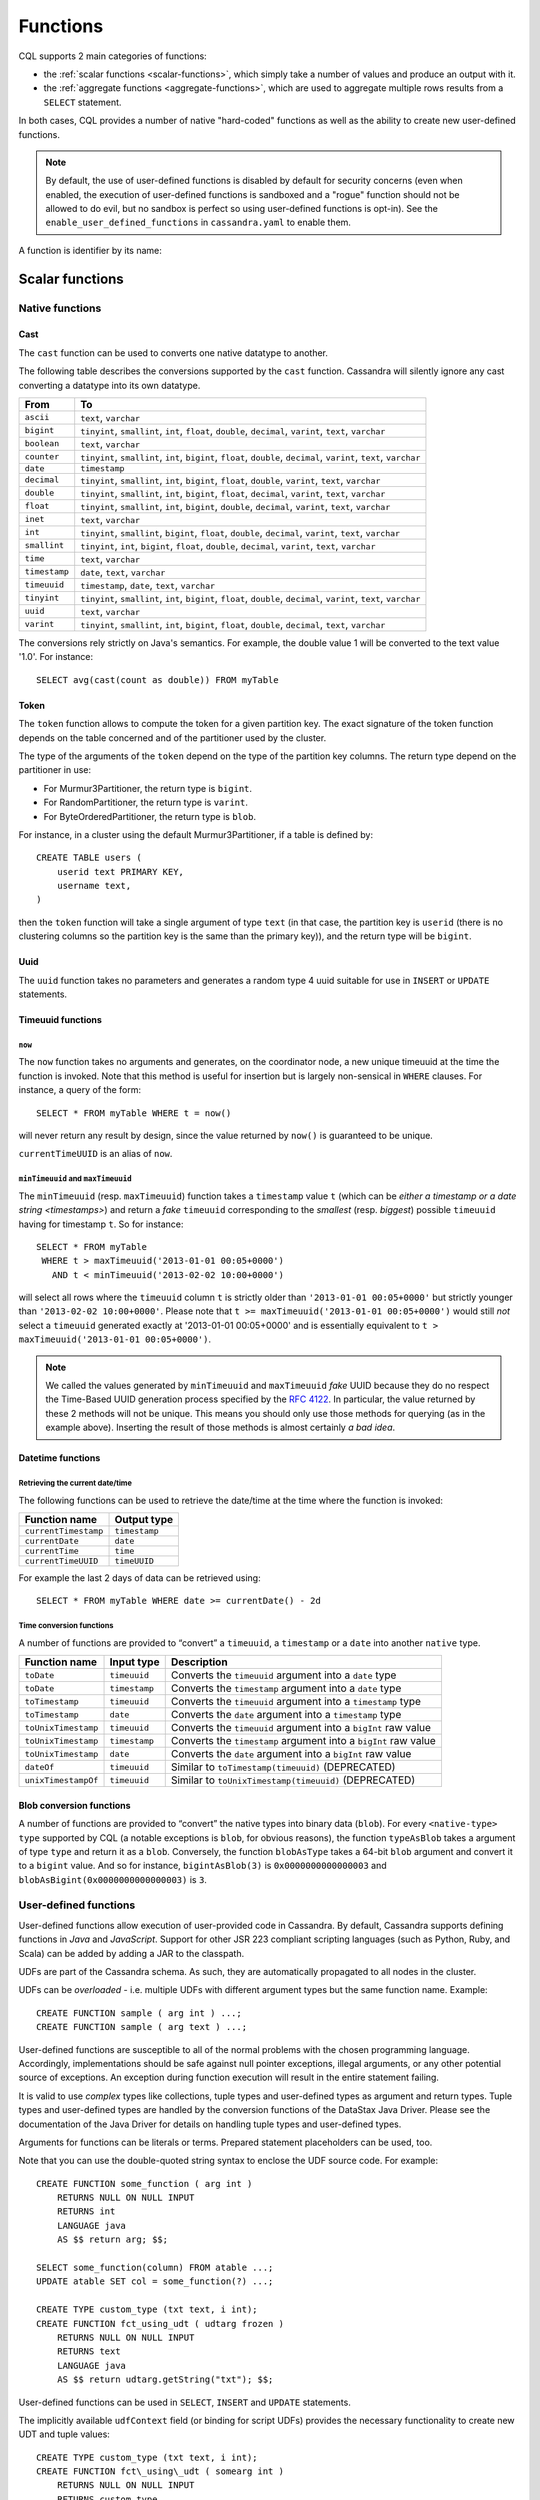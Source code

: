 .. Licensed to the Apache Software Foundation (ASF) under one
.. or more contributor license agreements.  See the NOTICE file
.. distributed with this work for additional information
.. regarding copyright ownership.  The ASF licenses this file
.. to you under the Apache License, Version 2.0 (the
.. "License"); you may not use this file except in compliance
.. with the License.  You may obtain a copy of the License at
..
..     http://www.apache.org/licenses/LICENSE-2.0
..
.. Unless required by applicable law or agreed to in writing, software
.. distributed under the License is distributed on an "AS IS" BASIS,
.. WITHOUT WARRANTIES OR CONDITIONS OF ANY KIND, either express or implied.
.. See the License for the specific language governing permissions and
.. limitations under the License.

.. highlight:: cql

.. _cql-functions:

.. Need some intro for UDF and native functions in general and point those to it.
.. _udfs:
.. _native-functions:

Functions
---------

CQL supports 2 main categories of functions:

- the :ref:`scalar functions <scalar-functions>`, which simply take a number of values and produce an output with it.
- the :ref:`aggregate functions <aggregate-functions>`, which are used to aggregate multiple rows results from a
  ``SELECT`` statement.

In both cases, CQL provides a number of native "hard-coded" functions as well as the ability to create new user-defined
functions.

.. note:: By default, the use of user-defined functions is disabled by default for security concerns (even when
   enabled, the execution of user-defined functions is sandboxed and a "rogue" function should not be allowed to do
   evil, but no sandbox is perfect so using user-defined functions is opt-in). See the ``enable_user_defined_functions``
   in ``cassandra.yaml`` to enable them.

A function is identifier by its name:

.. productionlist::
   function_name: [ `keyspace_name` '.' ] `name`

.. _scalar-functions:

Scalar functions
^^^^^^^^^^^^^^^^

.. _scalar-native-functions:

Native functions
~~~~~~~~~~~~~~~~

Cast
````

The ``cast`` function can be used to converts one native datatype to another.

The following table describes the conversions supported by the ``cast`` function. Cassandra will silently ignore any
cast converting a datatype into its own datatype.

=============== =======================================================================================================
 From            To
=============== =======================================================================================================
 ``ascii``       ``text``, ``varchar``
 ``bigint``      ``tinyint``, ``smallint``, ``int``, ``float``, ``double``, ``decimal``, ``varint``, ``text``,
                 ``varchar``
 ``boolean``     ``text``, ``varchar``
 ``counter``     ``tinyint``, ``smallint``, ``int``, ``bigint``, ``float``, ``double``, ``decimal``, ``varint``,
                 ``text``, ``varchar``
 ``date``        ``timestamp``
 ``decimal``     ``tinyint``, ``smallint``, ``int``, ``bigint``, ``float``, ``double``, ``varint``, ``text``,
                 ``varchar``
 ``double``      ``tinyint``, ``smallint``, ``int``, ``bigint``, ``float``, ``decimal``, ``varint``, ``text``,
                 ``varchar``
 ``float``       ``tinyint``, ``smallint``, ``int``, ``bigint``, ``double``, ``decimal``, ``varint``, ``text``,
                 ``varchar``
 ``inet``        ``text``, ``varchar``
 ``int``         ``tinyint``, ``smallint``, ``bigint``, ``float``, ``double``, ``decimal``, ``varint``, ``text``,
                 ``varchar``
 ``smallint``    ``tinyint``, ``int``, ``bigint``, ``float``, ``double``, ``decimal``, ``varint``, ``text``,
                 ``varchar``
 ``time``        ``text``, ``varchar``
 ``timestamp``   ``date``, ``text``, ``varchar``
 ``timeuuid``    ``timestamp``, ``date``, ``text``, ``varchar``
 ``tinyint``     ``tinyint``, ``smallint``, ``int``, ``bigint``, ``float``, ``double``, ``decimal``, ``varint``,
                 ``text``, ``varchar``
 ``uuid``        ``text``, ``varchar``
 ``varint``      ``tinyint``, ``smallint``, ``int``, ``bigint``, ``float``, ``double``, ``decimal``, ``text``,
                 ``varchar``
=============== =======================================================================================================

The conversions rely strictly on Java's semantics. For example, the double value 1 will be converted to the text value
'1.0'. For instance::

    SELECT avg(cast(count as double)) FROM myTable

Token
`````

The ``token`` function allows to compute the token for a given partition key. The exact signature of the token function
depends on the table concerned and of the partitioner used by the cluster.

The type of the arguments of the ``token`` depend on the type of the partition key columns. The return type depend on
the partitioner in use:

- For Murmur3Partitioner, the return type is ``bigint``.
- For RandomPartitioner, the return type is ``varint``.
- For ByteOrderedPartitioner, the return type is ``blob``.

For instance, in a cluster using the default Murmur3Partitioner, if a table is defined by::

    CREATE TABLE users (
        userid text PRIMARY KEY,
        username text,
    )

then the ``token`` function will take a single argument of type ``text`` (in that case, the partition key is ``userid``
(there is no clustering columns so the partition key is the same than the primary key)), and the return type will be
``bigint``.

Uuid
````
The ``uuid`` function takes no parameters and generates a random type 4 uuid suitable for use in ``INSERT`` or
``UPDATE`` statements.

.. _timeuuid-functions:

Timeuuid functions
``````````````````

``now``
#######

The ``now`` function takes no arguments and generates, on the coordinator node, a new unique timeuuid at the 
time the function is invoked. Note that this method is useful for insertion but is largely non-sensical in
``WHERE`` clauses. For instance, a query of the form::

    SELECT * FROM myTable WHERE t = now()

will never return any result by design, since the value returned by ``now()`` is guaranteed to be unique.

``currentTimeUUID`` is an alias of ``now``.

``minTimeuuid`` and ``maxTimeuuid``
###################################

The ``minTimeuuid`` (resp. ``maxTimeuuid``) function takes a ``timestamp`` value ``t`` (which can be `either a timestamp
or a date string <timestamps>`) and return a *fake* ``timeuuid`` corresponding to the *smallest* (resp. *biggest*)
possible ``timeuuid`` having for timestamp ``t``. So for instance::

    SELECT * FROM myTable
     WHERE t > maxTimeuuid('2013-01-01 00:05+0000')
       AND t < minTimeuuid('2013-02-02 10:00+0000')

will select all rows where the ``timeuuid`` column ``t`` is strictly older than ``'2013-01-01 00:05+0000'`` but strictly
younger than ``'2013-02-02 10:00+0000'``. Please note that ``t >= maxTimeuuid('2013-01-01 00:05+0000')`` would still
*not* select a ``timeuuid`` generated exactly at '2013-01-01 00:05+0000' and is essentially equivalent to ``t >
maxTimeuuid('2013-01-01 00:05+0000')``.

.. note:: We called the values generated by ``minTimeuuid`` and ``maxTimeuuid`` *fake* UUID because they do no respect
   the Time-Based UUID generation process specified by the `RFC 4122 <http://www.ietf.org/rfc/rfc4122.txt>`__. In
   particular, the value returned by these 2 methods will not be unique. This means you should only use those methods
   for querying (as in the example above). Inserting the result of those methods is almost certainly *a bad idea*.

Datetime functions
``````````````````

Retrieving the current date/time
################################

The following functions can be used to retrieve the date/time at the time where the function is invoked:

===================== ===============
 Function name         Output type
===================== ===============
 ``currentTimestamp``  ``timestamp``
 ``currentDate``       ``date``
 ``currentTime``       ``time``
 ``currentTimeUUID``   ``timeUUID``
===================== ===============

For example the last 2 days of data can be retrieved using::

    SELECT * FROM myTable WHERE date >= currentDate() - 2d

Time conversion functions
#########################

A number of functions are provided to “convert” a ``timeuuid``, a ``timestamp`` or a ``date`` into another ``native``
type.

===================== =============== ===================================================================
 Function name         Input type      Description
===================== =============== ===================================================================
 ``toDate``            ``timeuuid``    Converts the ``timeuuid`` argument into a ``date`` type
 ``toDate``            ``timestamp``   Converts the ``timestamp`` argument into a ``date`` type
 ``toTimestamp``       ``timeuuid``    Converts the ``timeuuid`` argument into a ``timestamp`` type
 ``toTimestamp``       ``date``        Converts the ``date`` argument into a ``timestamp`` type
 ``toUnixTimestamp``   ``timeuuid``    Converts the ``timeuuid`` argument into a ``bigInt`` raw value
 ``toUnixTimestamp``   ``timestamp``   Converts the ``timestamp`` argument into a ``bigInt`` raw value
 ``toUnixTimestamp``   ``date``        Converts the ``date`` argument into a ``bigInt`` raw value
 ``dateOf``            ``timeuuid``    Similar to ``toTimestamp(timeuuid)`` (DEPRECATED)
 ``unixTimestampOf``   ``timeuuid``    Similar to ``toUnixTimestamp(timeuuid)`` (DEPRECATED)
===================== =============== ===================================================================

Blob conversion functions
`````````````````````````
A number of functions are provided to “convert” the native types into binary data (``blob``). For every
``<native-type>`` ``type`` supported by CQL (a notable exceptions is ``blob``, for obvious reasons), the function
``typeAsBlob`` takes a argument of type ``type`` and return it as a ``blob``. Conversely, the function ``blobAsType``
takes a 64-bit ``blob`` argument and convert it to a ``bigint`` value. And so for instance, ``bigintAsBlob(3)`` is
``0x0000000000000003`` and ``blobAsBigint(0x0000000000000003)`` is ``3``.

.. _user-defined-scalar-functions:

User-defined functions
~~~~~~~~~~~~~~~~~~~~~~

User-defined functions allow execution of user-provided code in Cassandra. By default, Cassandra supports defining
functions in *Java* and *JavaScript*. Support for other JSR 223 compliant scripting languages (such as Python, Ruby, and
Scala) can be added by adding a JAR to the classpath.

UDFs are part of the Cassandra schema. As such, they are automatically propagated to all nodes in the cluster.

UDFs can be *overloaded* - i.e. multiple UDFs with different argument types but the same function name. Example::

    CREATE FUNCTION sample ( arg int ) ...;
    CREATE FUNCTION sample ( arg text ) ...;

User-defined functions are susceptible to all of the normal problems with the chosen programming language. Accordingly,
implementations should be safe against null pointer exceptions, illegal arguments, or any other potential source of
exceptions. An exception during function execution will result in the entire statement failing.

It is valid to use *complex* types like collections, tuple types and user-defined types as argument and return types.
Tuple types and user-defined types are handled by the conversion functions of the DataStax Java Driver. Please see the
documentation of the Java Driver for details on handling tuple types and user-defined types.

Arguments for functions can be literals or terms. Prepared statement placeholders can be used, too.

Note that you can use the double-quoted string syntax to enclose the UDF source code. For example::

    CREATE FUNCTION some_function ( arg int )
        RETURNS NULL ON NULL INPUT
        RETURNS int
        LANGUAGE java
        AS $$ return arg; $$;

    SELECT some_function(column) FROM atable ...;
    UPDATE atable SET col = some_function(?) ...;

    CREATE TYPE custom_type (txt text, i int);
    CREATE FUNCTION fct_using_udt ( udtarg frozen )
        RETURNS NULL ON NULL INPUT
        RETURNS text
        LANGUAGE java
        AS $$ return udtarg.getString("txt"); $$;

User-defined functions can be used in ``SELECT``, ``INSERT`` and ``UPDATE`` statements.

The implicitly available ``udfContext`` field (or binding for script UDFs) provides the necessary functionality to
create new UDT and tuple values::

    CREATE TYPE custom_type (txt text, i int);
    CREATE FUNCTION fct\_using\_udt ( somearg int )
        RETURNS NULL ON NULL INPUT
        RETURNS custom_type
        LANGUAGE java
        AS $$
            UDTValue udt = udfContext.newReturnUDTValue();
            udt.setString("txt", "some string");
            udt.setInt("i", 42);
            return udt;
        $$;

The definition of the ``UDFContext`` interface can be found in the Apache Cassandra source code for
``org.apache.cassandra.cql3.functions.UDFContext``.

.. code-block:: java

    public interface UDFContext
    {
        UDTValue newArgUDTValue(String argName);
        UDTValue newArgUDTValue(int argNum);
        UDTValue newReturnUDTValue();
        UDTValue newUDTValue(String udtName);
        TupleValue newArgTupleValue(String argName);
        TupleValue newArgTupleValue(int argNum);
        TupleValue newReturnTupleValue();
        TupleValue newTupleValue(String cqlDefinition);
    }

Java UDFs already have some imports for common interfaces and classes defined. These imports are:

.. code-block:: java

    import java.nio.ByteBuffer;
    import java.util.List;
    import java.util.Map;
    import java.util.Set;
    import org.apache.cassandra.cql3.functions.UDFContext;
    import com.datastax.driver.core.TypeCodec;
    import com.datastax.driver.core.TupleValue;
    import com.datastax.driver.core.UDTValue;

Please note, that these convenience imports are not available for script UDFs.

.. _create-function-statement:

CREATE FUNCTION
```````````````

Creating a new user-defined function uses the ``CREATE FUNCTION`` statement:

.. productionlist::
   create_function_statement: CREATE [ OR REPLACE ] FUNCTION [ IF NOT EXISTS]
                            :     `function_name` '(' `arguments_declaration` ')'
                            :     [ CALLED | RETURNS NULL ] ON NULL INPUT
                            :     RETURNS `cql_type`
                            :     LANGUAGE `identifier`
                            :     AS `string`
   arguments_declaration: `identifier` `cql_type` ( ',' `identifier` `cql_type` )*

For instance::

    CREATE OR REPLACE FUNCTION somefunction(somearg int, anotherarg text, complexarg frozen<someUDT>, listarg list)
        RETURNS NULL ON NULL INPUT
        RETURNS text
        LANGUAGE java
        AS $$
            // some Java code
        $$;

    CREATE FUNCTION IF NOT EXISTS akeyspace.fname(someArg int)
        CALLED ON NULL INPUT
        RETURNS text
        LANGUAGE java
        AS $$
            // some Java code
        $$;

``CREATE FUNCTION`` with the optional ``OR REPLACE`` keywords either creates a function or replaces an existing one with
the same signature. A ``CREATE FUNCTION`` without ``OR REPLACE`` fails if a function with the same signature already
exists.

If the optional ``IF NOT EXISTS`` keywords are used, the function will
only be created if another function with the same signature does not
exist.

``OR REPLACE`` and ``IF NOT EXISTS`` cannot be used together.

Behavior on invocation with ``null`` values must be defined for each
function. There are two options:

#. ``RETURNS NULL ON NULL INPUT`` declares that the function will always
   return ``null`` if any of the input arguments is ``null``.
#. ``CALLED ON NULL INPUT`` declares that the function will always be
   executed.

Function Signature
##################

Signatures are used to distinguish individual functions. The signature consists of:

#. The fully qualified function name - i.e *keyspace* plus *function-name*
#. The concatenated list of all argument types

Note that keyspace names, function names and argument types are subject to the default naming conventions and
case-sensitivity rules.

Functions belong to a keyspace. If no keyspace is specified in ``<function-name>``, the current keyspace is used (i.e.
the keyspace specified using the ``USE`` statement). It is not possible to create a user-defined function in one of the
system keyspaces.

.. _drop-function-statement:

DROP FUNCTION
`````````````

Dropping a function uses the ``DROP FUNCTION`` statement:

.. productionlist::
   drop_function_statement: DROP FUNCTION [ IF EXISTS ] `function_name` [ '(' `arguments_signature` ')' ]
   arguments_signature: `cql_type` ( ',' `cql_type` )*

For instance::

    DROP FUNCTION myfunction;
    DROP FUNCTION mykeyspace.afunction;
    DROP FUNCTION afunction ( int );
    DROP FUNCTION afunction ( text );

You must specify the argument types (:token:`arguments_signature`) of the function to drop if there are multiple
functions with the same name but a different signature (overloaded functions).

``DROP FUNCTION`` with the optional ``IF EXISTS`` keywords drops a function if it exists, but does not throw an error if
it doesn't

.. _aggregate-functions:

Aggregate functions
^^^^^^^^^^^^^^^^^^^

Aggregate functions work on a set of rows. They receive values for each row and returns one value for the whole set.

If ``normal`` columns, ``scalar functions``, ``UDT`` fields, ``writetime`` or ``ttl`` are selected together with
aggregate functions, the values returned for them will be the ones of the first row matching the query.

Native aggregates
~~~~~~~~~~~~~~~~~

.. _count-function:

Count
`````

The ``count`` function can be used to count the rows returned by a query. Example::

    SELECT COUNT (*) FROM plays;
    SELECT COUNT (1) FROM plays;

It also can be used to count the non null value of a given column::

    SELECT COUNT (scores) FROM plays;

Max and Min
```````````

The ``max`` and ``min`` functions can be used to compute the maximum and the minimum value returned by a query for a
given column. For instance::

    SELECT MIN (players), MAX (players) FROM plays WHERE game = 'quake';

Sum
```

The ``sum`` function can be used to sum up all the values returned by a query for a given column. For instance::

    SELECT SUM (players) FROM plays;

Avg
```

The ``avg`` function can be used to compute the average of all the values returned by a query for a given column. For
instance::

    SELECT AVG (players) FROM plays;

.. _user-defined-aggregates-functions:

User-Defined Aggregates
~~~~~~~~~~~~~~~~~~~~~~~

User-defined aggregates allow the creation of custom aggregate functions. Common examples of aggregate functions are
*count*, *min*, and *max*.

Each aggregate requires an *initial state* (``INITCOND``, which defaults to ``null``) of type ``STYPE``. The first
argument of the state function must have type ``STYPE``. The remaining arguments of the state function must match the
types of the user-defined aggregate arguments. The state function is called once for each row, and the value returned by
the state function becomes the new state. After all rows are processed, the optional ``FINALFUNC`` is executed with last
state value as its argument.

``STYPE`` is mandatory in order to be able to distinguish possibly overloaded versions of the state and/or final
function (since the overload can appear after creation of the aggregate).

User-defined aggregates can be used in ``SELECT`` statement.

A complete working example for user-defined aggregates (assuming that a keyspace has been selected using the ``USE``
statement)::

    CREATE OR REPLACE FUNCTION averageState(state tuple<int,bigint>, val int)
        CALLED ON NULL INPUT
        RETURNS tuple
        LANGUAGE java
        AS $$
            if (val != null) {
                state.setInt(0, state.getInt(0)+1);
                state.setLong(1, state.getLong(1)+val.intValue());
            }
            return state;
        $$;

    CREATE OR REPLACE FUNCTION averageFinal (state tuple<int,bigint>)
        CALLED ON NULL INPUT
        RETURNS double
        LANGUAGE java
        AS $$
            double r = 0;
            if (state.getInt(0) == 0) return null;
            r = state.getLong(1);
            r /= state.getInt(0);
            return Double.valueOf(r);
        $$;

    CREATE OR REPLACE AGGREGATE average(int)
        SFUNC averageState
        STYPE tuple
        FINALFUNC averageFinal
        INITCOND (0, 0);

    CREATE TABLE atable (
        pk int PRIMARY KEY,
        val int
    );

    INSERT INTO atable (pk, val) VALUES (1,1);
    INSERT INTO atable (pk, val) VALUES (2,2);
    INSERT INTO atable (pk, val) VALUES (3,3);
    INSERT INTO atable (pk, val) VALUES (4,4);

    SELECT average(val) FROM atable;

.. _create-aggregate-statement:

CREATE AGGREGATE
````````````````

Creating (or replacing) a user-defined aggregate function uses the ``CREATE AGGREGATE`` statement:

.. productionlist::
   create_aggregate_statement: CREATE [ OR REPLACE ] AGGREGATE [ IF NOT EXISTS ]
                             :     `function_name` '(' `arguments_signature` ')'
                             :     SFUNC `function_name`
                             :     STYPE `cql_type`
                             :     [ FINALFUNC `function_name` ]
                             :     [ INITCOND `term` ]

See above for a complete example.

``CREATE AGGREGATE`` with the optional ``OR REPLACE`` keywords either creates an aggregate or replaces an existing one
with the same signature. A ``CREATE AGGREGATE`` without ``OR REPLACE`` fails if an aggregate with the same signature
already exists.

``CREATE AGGREGATE`` with the optional ``IF NOT EXISTS`` keywords either creates an aggregate if it does not already
exist.

``OR REPLACE`` and ``IF NOT EXISTS`` cannot be used together.

``STYPE`` defines the type of the state value and must be specified.

The optional ``INITCOND`` defines the initial state value for the aggregate. It defaults to ``null``. A non-\ ``null``
``INITCOND`` must be specified for state functions that are declared with ``RETURNS NULL ON NULL INPUT``.

``SFUNC`` references an existing function to be used as the state modifying function. The type of first argument of the
state function must match ``STYPE``. The remaining argument types of the state function must match the argument types of
the aggregate function. State is not updated for state functions declared with ``RETURNS NULL ON NULL INPUT`` and called
with ``null``.

The optional ``FINALFUNC`` is called just before the aggregate result is returned. It must take only one argument with
type ``STYPE``. The return type of the ``FINALFUNC`` may be a different type. A final function declared with ``RETURNS
NULL ON NULL INPUT`` means that the aggregate's return value will be ``null``, if the last state is ``null``.

If no ``FINALFUNC`` is defined, the overall return type of the aggregate function is ``STYPE``. If a ``FINALFUNC`` is
defined, it is the return type of that function.

.. _drop-aggregate-statement:

DROP AGGREGATE
``````````````

Dropping an user-defined aggregate function uses the ``DROP AGGREGATE`` statement:

.. productionlist::
   drop_aggregate_statement: DROP AGGREGATE [ IF EXISTS ] `function_name` [ '(' `arguments_signature` ')' ]

For instance::

    DROP AGGREGATE myAggregate;
    DROP AGGREGATE myKeyspace.anAggregate;
    DROP AGGREGATE someAggregate ( int );
    DROP AGGREGATE someAggregate ( text );

The ``DROP AGGREGATE`` statement removes an aggregate created using ``CREATE AGGREGATE``. You must specify the argument
types of the aggregate to drop if there are multiple aggregates with the same name but a different signature (overloaded
aggregates).

``DROP AGGREGATE`` with the optional ``IF EXISTS`` keywords drops an aggregate if it exists, and does nothing if a
function with the signature does not exist.
